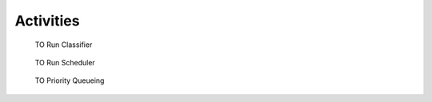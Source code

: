 Activities
==========


.. graphviz::
   :caption: TO Executive Diagram
   
   digraph TO_Executive_Diagram {
         
      POINT -> START;
      START -> CLASSIFIER;
      CLASSIFIER -> SCHEDULER;
      SCHEDULER -> END
      
      POINT [shape=point];
      START [style="filled,rounded", fillcolor="#dee1ff", shape=rect, label="Process Telemetry"];
      CLASSIFIER [style=filled, fillcolor="#8fffad", shape=rect, label="Run Classifier"];
      SCHEDULER [style=filled, fillcolor="#8fffad", shape=rect, label="Run Scheduler"];
      END [style="filled,rounded", fillcolor="#dee1ff", shape=rect, label="End"];
      
    }

    
.. figure:: dox_src/images/TO_Run_Classifier.png
   :width: 490px
   :height: 710px
      
   TO Run Classifier

    
.. figure:: dox_src/images/TO_Run_Scheduler.png
   :width: 390px
   :height: 769px
      
   TO Run Scheduler
   

.. figure:: dox_src/images/TO_Priority_Queueing.png
   :width: 1000px
   :height: 366px
      
   TO Priority Queueing
    
    